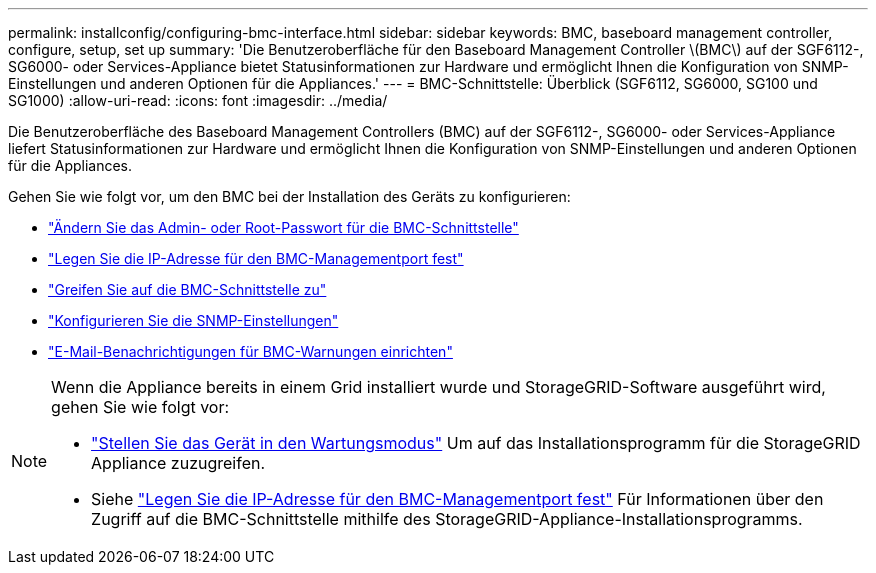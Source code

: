 ---
permalink: installconfig/configuring-bmc-interface.html 
sidebar: sidebar 
keywords: BMC, baseboard management controller, configure, setup, set up 
summary: 'Die Benutzeroberfläche für den Baseboard Management Controller \(BMC\) auf der SGF6112-, SG6000- oder Services-Appliance bietet Statusinformationen zur Hardware und ermöglicht Ihnen die Konfiguration von SNMP-Einstellungen und anderen Optionen für die Appliances.' 
---
= BMC-Schnittstelle: Überblick (SGF6112, SG6000, SG100 und SG1000)
:allow-uri-read: 
:icons: font
:imagesdir: ../media/


[role="lead"]
Die Benutzeroberfläche des Baseboard Management Controllers (BMC) auf der SGF6112-, SG6000- oder Services-Appliance liefert Statusinformationen zur Hardware und ermöglicht Ihnen die Konfiguration von SNMP-Einstellungen und anderen Optionen für die Appliances.

Gehen Sie wie folgt vor, um den BMC bei der Installation des Geräts zu konfigurieren:

* link:../installconfig/changing-root-password-for-bmc-interface.html["Ändern Sie das Admin- oder Root-Passwort für die BMC-Schnittstelle"]
* link:../installconfig/setting-ip-address-for-bmc-management-port.html["Legen Sie die IP-Adresse für den BMC-Managementport fest"]
* link:../installconfig/accessing-bmc-interface.html["Greifen Sie auf die BMC-Schnittstelle zu"]
* link:../installconfig/configuring-snmp-settings-for-bmc.html["Konfigurieren Sie die SNMP-Einstellungen"]
* link:../installconfig/setting-up-email-notifications-for-alerts.html["E-Mail-Benachrichtigungen für BMC-Warnungen einrichten"]


[NOTE]
====
Wenn die Appliance bereits in einem Grid installiert wurde und StorageGRID-Software ausgeführt wird, gehen Sie wie folgt vor:

* link:../commonhardware/placing-appliance-into-maintenance-mode.html["Stellen Sie das Gerät in den Wartungsmodus"] Um auf das Installationsprogramm für die StorageGRID Appliance zuzugreifen.
* Siehe link:../installconfig/setting-ip-address-for-bmc-management-port.html["Legen Sie die IP-Adresse für den BMC-Managementport fest"] Für Informationen über den Zugriff auf die BMC-Schnittstelle mithilfe des StorageGRID-Appliance-Installationsprogramms.


====